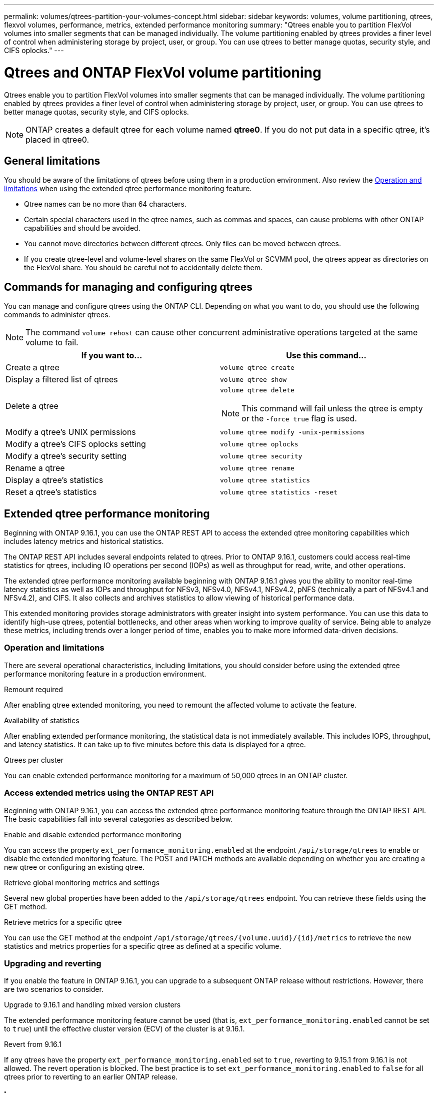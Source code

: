 ---
permalink: volumes/qtrees-partition-your-volumes-concept.html
sidebar: sidebar
keywords: volumes, volume partitioning, qtrees, flexvol volumes, performance, metrics, extended performance monitoring
summary: "Qtrees enable you to partition FlexVol volumes into smaller segments that can be managed individually. The volume partitioning enabled by qtrees provides a finer level of control when administering storage by project, user, or group. You can use qtrees to better manage quotas, security style, and CIFS oplocks."
---

= Qtrees and ONTAP FlexVol volume partitioning
:icons: font
:imagesdir: ../media/

[.lead]
Qtrees enable you to partition FlexVol volumes into smaller segments that can be managed individually. The volume partitioning enabled by qtrees provides a finer level of control when administering storage by project, user, or group. You can use qtrees to better manage quotas, security style, and CIFS oplocks.

[NOTE]
ONTAP creates a default qtree for each volume named *qtree0*. If you do not put data in a specific qtree, it's placed in qtree0.

== General limitations

You should be aware of the limitations of qtrees before using them in a production environment. Also review the <<Operation and limitations>> when using the extended qtree performance monitoring feature.

* Qtree names can be no more than 64 characters.
* Certain special characters used in the qtree names, such as commas and spaces, can cause problems with other ONTAP capabilities and should be avoided.
* You cannot move directories between different qtrees. Only files can be moved between qtrees.
* If you create qtree-level and volume-level shares on the same FlexVol or SCVMM pool, the qtrees appear as directories on the FlexVol share. You should be careful not to accidentally delete them.

== Commands for managing and configuring qtrees

You can manage and configure qtrees using the ONTAP CLI. Depending on what you want to do, you should use the following commands to administer qtrees.

[NOTE]
====
The command `volume rehost` can cause other concurrent administrative operations targeted at the same volume to fail.
====

|===

h| If you want to... h| Use this command...

a|
Create a qtree
a|
`volume qtree create`
a|
Display a filtered list of qtrees
a|
`volume qtree show`
a|
Delete a qtree
a|
`volume qtree delete`

NOTE: This command will fail unless the qtree is empty or the `-force true` flag is used.

a|
Modify a qtree's UNIX permissions
a|
`volume qtree modify -unix-permissions`
a|
Modify a qtree's CIFS oplocks setting
a|
`volume qtree oplocks`
a|
Modify a qtree's security setting
a|
`volume qtree security`
a|
Rename a qtree
a|
`volume qtree rename`
a|
Display a qtree's statistics
a|
`volume qtree statistics`
a|
Reset a qtree's statistics
a|
`volume qtree statistics -reset`

|===

== Extended qtree performance monitoring

Beginning with ONTAP 9.16.1, you can use the ONTAP REST API to access the extended qtree monitoring capabilities which includes latency metrics and historical statistics.

The ONTAP REST API includes several endpoints related to qtrees. Prior to ONTAP 9.16.1, customers could access real-time statistics for qtrees, including IO operations per second (IOPs) as well as throughput for read, write, and other operations.

The extended qtree performance monitoring available beginning with ONTAP 9.16.1 gives you the ability to monitor real-time latency statistics as well as IOPs and throughput for NFSv3, NFSv4.0, NFSv4.1, NFSv4.2, pNFS (technically a part of NFSv4.1 and NFSv4.2), and CIFS. It also collects and archives statistics to allow viewing of historical performance data.

This extended monitoring provides storage administrators with greater insight into system performance. You can use this data to identify high-use qtrees, potential bottlenecks, and other areas when working to improve quality of service. Being able to analyze these metrics, including trends over a longer period of time, enables you to make more informed data-driven decisions.

=== Operation and limitations

There are several operational characteristics, including limitations, you should consider before using the extended qtree performance monitoring feature in a production environment.

.Remount required
After enabling qtree extended monitoring, you need to remount the affected volume to activate the feature.

.Availability of statistics
After enabling extended performance monitoring, the statistical data is not immediately available. This includes IOPS, throughput, and latency statistics. It can take up to five minutes before this data is displayed for a qtree.

.Qtrees per cluster
You can enable extended performance monitoring for a maximum of 50,000 qtrees in an ONTAP cluster.

=== Access extended metrics using the ONTAP REST API

Beginning with ONTAP 9.16.1, you can access the extended qtree performance monitoring feature through the ONTAP REST API. The basic capabilities fall into several categories as described below.

.Enable and disable extended performance monitoring
You can access the property `ext_performance_monitoring.enabled` at the endpoint `/api/storage/qtrees` to enable or disable the extended monitoring feature. The POST and PATCH methods are available depending on whether you are creating a new qtree or configuring an existing qtree.

.Retrieve global monitoring metrics and settings
Several new global properties have been added to the `/api/storage/qtrees` endpoint. You can retrieve these fields using the GET method.

.Retrieve metrics for a specific qtree
You can use the GET method at the endpoint `/api/storage/qtrees/{volume.uuid}/{id}/metrics` to retrieve the new statistics and metrics properties for a specific qtree as defined at a specific volume.

=== Upgrading and reverting

If you enable the feature in ONTAP 9.16.1, you can upgrade to a subsequent ONTAP release without restrictions. However, there are two scenarios to consider.

.Upgrade to 9.16.1 and handling mixed version clusters

The extended performance monitoring feature cannot be used (that is, `ext_performance_monitoring.enabled` cannot be set to `true`) until the effective cluster version (ECV) of the cluster is at 9.16.1.

.Revert from 9.16.1

If any qtrees have the property `ext_performance_monitoring.enabled` set to `true`, reverting to 9.15.1 from 9.16.1 is not allowed. The revert operation is blocked. The best practice is to set `ext_performance_monitoring.enabled` to `false` for all qtrees prior to reverting to an earlier ONTAP release.

=== Learn more

See the ONTAP automation documentation, including https://docs.netapp.com/us-en/ontap-automation/whats-new.html[What's new with the ONTAP REST API^], for more information about the ONTAP REST API. You should review the ONTAP https://docs.netapp.com/us-en/ontap-automation/reference/api_reference.html[API reference^] documentation for more details about the ONTAP REST API qtree endpoints.
